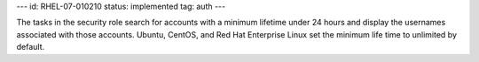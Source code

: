 ---
id: RHEL-07-010210
status: implemented
tag: auth
---

The tasks in the security role search for accounts with a minimum lifetime
under 24 hours and display the usernames associated with those accounts.
Ubuntu, CentOS, and Red Hat Enterprise Linux set the minimum life time to
unlimited by default.
